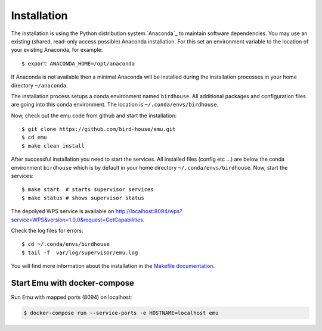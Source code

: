 .. _installation:

Installation
============

The installation is using the Python distribution system `Anaconda`_ to maintain software dependencies. 
You may use an existing (shared, read-only access possible) Anaconda installation. For this set an environment variable to the location of your existing Anaconda, for example::

   $ export ANACONDA_HOME=/opt/anaconda

If Anaconda is not available then a minimal Anaconda will be installed during the installation processes in your home directory ``~/anaconda``. 

The installation process setups a conda environment named ``birdhouse``. All additional packages and configuration files are going into this conda environment. The location is ``~/.conda/envs/birdhouse``.

Now, check out the emu code from github and start the installation::

   $ git clone https://github.com/bird-house/emu.git
   $ cd emu
   $ make clean install

After successful installation you need to start the services. All installed files (config etc ...) are below the conda environment ``birdhouse`` which is by default in your home directory ``~/.conda/envs/birdhouse``. Now, start the services::

   $ make start  # starts supervisor services
   $ make status # shows supervisor status

The depolyed WPS service is available on http://localhost:8094/wps?service=WPS&version=1.0.0&request=GetCapabilities.

Check the log files for errors::

   $ cd ~/.conda/envs/birdhouse
   $ tail -f  var/log/supervisor/emu.log

You will find more information about the installation in the `Makefile documentation <http://birdhousebuilderbootstrap.readthedocs.org/en/latest/>`_.

Start Emu with docker-compose
-----------------------------

Run Emu with mapped ports (8094) on localhost:

.. code-block:: sh

    $ docker-compose run --service-ports -e HOSTNAME=localhost emu
